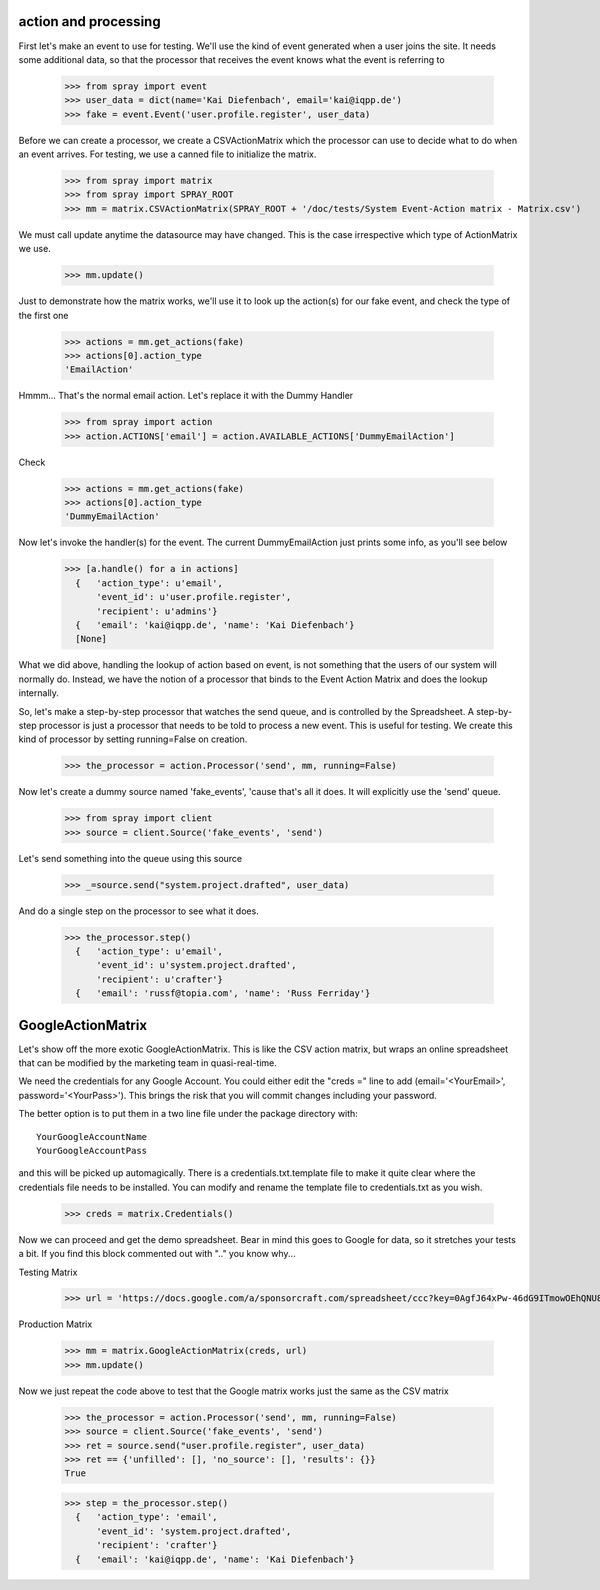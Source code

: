 action and processing
=====================

First let's make an event to use for testing.  We'll use the 
kind of event generated when a user joins the site. It
needs some additional data, so that the processor that receives 
the event knows what the event is referring to

  >>> from spray import event
  >>> user_data = dict(name='Kai Diefenbach', email='kai@iqpp.de')
  >>> fake = event.Event('user.profile.register', user_data)

Before we can create a processor, we create a CSVActionMatrix which 
the processor can use to decide what to do when an event arrives.
For testing, we use a canned file to initialize the matrix.

  >>> from spray import matrix 
  >>> from spray import SPRAY_ROOT
  >>> mm = matrix.CSVActionMatrix(SPRAY_ROOT + '/doc/tests/System Event-Action matrix - Matrix.csv')

We must call update anytime the datasource may have changed.  This is the case
irrespective which type of ActionMatrix we use.

  >>> mm.update()

Just to demonstrate how the matrix works, we'll use it to look up the 
action(s) for our fake event, and check the type of the first one

  >>> actions = mm.get_actions(fake)
  >>> actions[0].action_type
  'EmailAction'

Hmmm... That's the normal email action. Let's replace it with the 
Dummy Handler 

  >>> from spray import action
  >>> action.ACTIONS['email'] = action.AVAILABLE_ACTIONS['DummyEmailAction']

Check

  >>> actions = mm.get_actions(fake)
  >>> actions[0].action_type
  'DummyEmailAction'

Now let's invoke the handler(s) for the event. The current 
DummyEmailAction just prints some info, as you'll see below

  >>> [a.handle() for a in actions]
    {   'action_type': u'email',
        'event_id': u'user.profile.register',
        'recipient': u'admins'}
    {   'email': 'kai@iqpp.de', 'name': 'Kai Diefenbach'}
    [None]

What we did above, handling the lookup of action based on event, is not
something that the users of our system will normally do. Instead, we 
have the notion of a processor that binds to the Event Action Matrix and 
does the lookup internally.

So, let's make a step-by-step processor that watches the send queue, and is 
controlled by the Spreadsheet. A step-by-step processor is just a processor 
that needs to be told to process a new event. This is useful for testing.
We create this kind of processor by setting running=False on creation.

  >>> the_processor = action.Processor('send', mm, running=False)

Now let's create a dummy source named 'fake_events', 'cause that's all it does.
It will explicitly use the 'send' queue.

  >>> from spray import client
  >>> source = client.Source('fake_events', 'send')

Let's send something into the queue using this source

  >>> _=source.send("system.project.drafted", user_data)

And do a single step on the processor to see what it does.  

  >>> the_processor.step()
    {   'action_type': u'email',
        'event_id': u'system.project.drafted',
        'recipient': u'crafter'}
    {   'email': 'russf@topia.com', 'name': 'Russ Ferriday'}


GoogleActionMatrix
==================

Let's show off the more exotic GoogleActionMatrix. This is like the CSV action
matrix, but wraps an online spreadsheet that can be modified by the marketing team
in quasi-real-time.

We need the credentials for any Google Account.  You could either edit the 
"creds =" line to add (email='<YourEmail>', password='<YourPass>'). This
brings the risk that you will commit changes including your password.

The better option is to put them in a two line file under the package directory with::

  YourGoogleAccountName
  YourGoogleAccountPass

and this will be picked up automagically. There is a credentials.txt.template 
file to make it quite clear where the credentials file needs to be installed.  You 
can modify and rename the template file to credentials.txt as you wish.

  >>> creds = matrix.Credentials()

Now we can proceed and get the demo spreadsheet. Bear in mind this goes to Google
for data, so it stretches your tests a bit.  If you find this block commented out
with ".." you know why...

Testing Matrix

  >>> url = 'https://docs.google.com/a/sponsorcraft.com/spreadsheet/ccc?key=0AgfJ64xPw-46dG9ITmowOEhQNU85c2NhOUtsb2ZzbFE'

Production Matrix

  .. >>> url = 'https://docs.google.com/a/sponsorcraft.com/spreadsheet/ccc?key=0AoY07RiDm5HYdDR6R2hiSVE4aWI1azlMYlRnZlhSSVE#gid=0'

  >>> mm = matrix.GoogleActionMatrix(creds, url)
  >>> mm.update()

Now we just repeat the code above to test that the Google matrix works just the same
as the CSV matrix

  >>> the_processor = action.Processor('send', mm, running=False)
  >>> source = client.Source('fake_events', 'send')
  >>> ret = source.send("user.profile.register", user_data)
  >>> ret == {'unfilled': [], 'no_source': [], 'results': {}}
  True

  >>> step = the_processor.step()  
    {   'action_type': 'email',
        'event_id': 'system.project.drafted',
        'recipient': 'crafter'}
    {   'email': 'kai@iqpp.de', 'name': 'Kai Diefenbach'}









